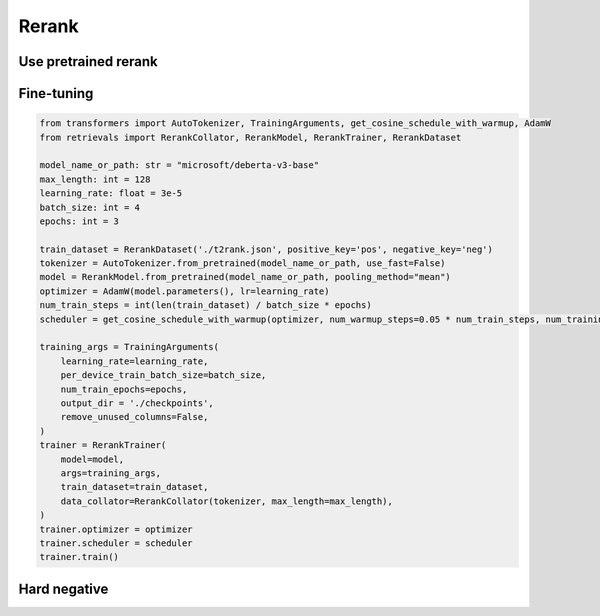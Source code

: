 Rerank
============

.. _rerank:

Use pretrained rerank
-------------------------

.. code-block:: python
    from retrievals import RerankModel

    model_name_or_path: str = "BAAI/bge-reranker-base"
    rerank_model = RerankModel.from_pretrained(model_name_or_path)
    scores_list = rerank_model.compute_score(["In 1974, I won the championship in Southeast Asia in my first kickboxing match", "In 1982, I defeated the heavy hitter Ryu Long."])
    print(scores_list)



Fine-tuning
-------------------


.. code-block:: python

    from transformers import AutoTokenizer, TrainingArguments, get_cosine_schedule_with_warmup, AdamW
    from retrievals import RerankCollator, RerankModel, RerankTrainer, RerankDataset

    model_name_or_path: str = "microsoft/deberta-v3-base"
    max_length: int = 128
    learning_rate: float = 3e-5
    batch_size: int = 4
    epochs: int = 3

    train_dataset = RerankDataset('./t2rank.json', positive_key='pos', negative_key='neg')
    tokenizer = AutoTokenizer.from_pretrained(model_name_or_path, use_fast=False)
    model = RerankModel.from_pretrained(model_name_or_path, pooling_method="mean")
    optimizer = AdamW(model.parameters(), lr=learning_rate)
    num_train_steps = int(len(train_dataset) / batch_size * epochs)
    scheduler = get_cosine_schedule_with_warmup(optimizer, num_warmup_steps=0.05 * num_train_steps, num_training_steps=num_train_steps)

    training_args = TrainingArguments(
        learning_rate=learning_rate,
        per_device_train_batch_size=batch_size,
        num_train_epochs=epochs,
        output_dir = './checkpoints',
        remove_unused_columns=False,
    )
    trainer = RerankTrainer(
        model=model,
        args=training_args,
        train_dataset=train_dataset,
        data_collator=RerankCollator(tokenizer, max_length=max_length),
    )
    trainer.optimizer = optimizer
    trainer.scheduler = scheduler
    trainer.train()



Hard negative
------------------
